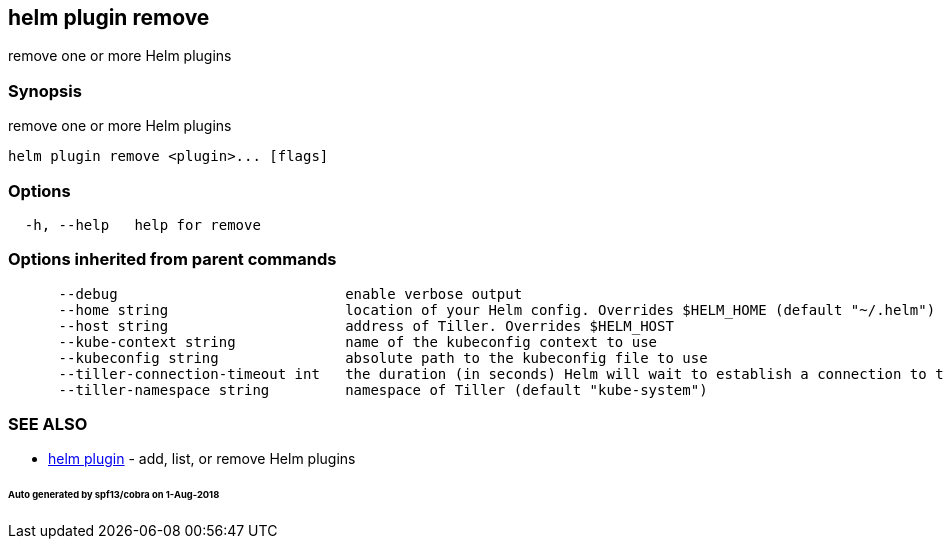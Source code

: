 == helm plugin remove

remove one or more Helm plugins

=== Synopsis

remove one or more Helm plugins

[source]
----
helm plugin remove <plugin>... [flags]
----

=== Options

[source]
----
  -h, --help   help for remove
----

=== Options inherited from parent commands

[source]
----
      --debug                           enable verbose output
      --home string                     location of your Helm config. Overrides $HELM_HOME (default "~/.helm")
      --host string                     address of Tiller. Overrides $HELM_HOST
      --kube-context string             name of the kubeconfig context to use
      --kubeconfig string               absolute path to the kubeconfig file to use
      --tiller-connection-timeout int   the duration (in seconds) Helm will wait to establish a connection to tiller (default 300)
      --tiller-namespace string         namespace of Tiller (default "kube-system")
----

=== SEE ALSO

* link:helm_plugin.html[helm plugin] - add, list, or remove Helm plugins

====== Auto generated by spf13/cobra on 1-Aug-2018